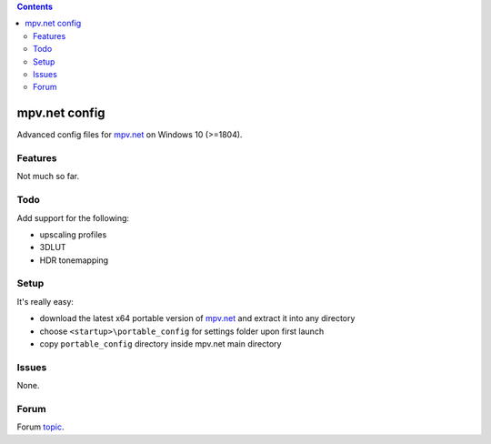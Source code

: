 .. contents:: **Contents**

mpv.net config
==============

Advanced config files for `mpv.net <https://github.com/stax76/mpv.net>`_ on Windows 10 (>=1804).

Features
------------

Not much so far.

Todo
------------

Add support for the following:

- upscaling profiles
- 3DLUT
- HDR tonemapping

Setup
-----

It's really easy:

- download the latest x64 portable version of `mpv.net <https://github.com/stax76/mpv.net/releases>`_ and extract it into any directory
- choose ``<startup>\portable_config`` for settings folder upon first launch
- copy ``portable_config`` directory inside mpv.net main directory

Issues
------

None.

Forum
-----

Forum `topic <https://forum.doom9.org/showthread.php?t=174841>`_.


